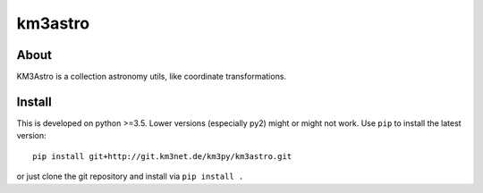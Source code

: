 km3astro
========

.. image:: https://git.km3net.de/km3py/km3astro/badges/master/pipeline.svg
    :target: https://git.km3net.de/km3py/km3astro/pipelines

.. image:: https://git.km3net.de/km3py/km3astro/badges/master/coverage.svg
    :target: https://km3py.pages.km3net.de/km3astro/coverage

.. image:: https://git.km3net.de/templates/python-project/-/commit/f093d1b738668fd5f38b7ca21950ba7ec7222188
    :target: https://km3py.pages.km3net.de/km3astro

About
-----

KM3Astro is a collection astronomy utils, like coordinate transformations.

Install
-------

This is developed on python >=3.5. Lower versions (especially py2)
might or might not work. Use ``pip`` to install the latest
version::

  pip install git+http://git.km3net.de/km3py/km3astro.git

or just clone the git repository and install via ``pip install .``
